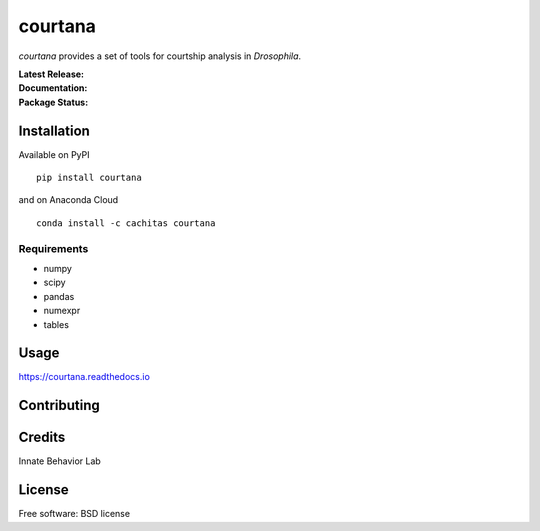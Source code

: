 ========
courtana
========

`courtana` provides a set of tools for courtship analysis in *Drosophila*.

:Latest Release:
    | |pypi-version|
    | |anaconda-cloud|

:Documentation:
    | |docs|

:Package Status:
    | |issues|
    | |status|
    | |wheel|
    | |license|
    | |supported-versions|
    | |supported-implementations|


Installation
============

Available on PyPI

::

    pip install courtana

and on Anaconda Cloud

::

    conda install -c cachitas courtana

Requirements
^^^^^^^^^^^^

* numpy
* scipy
* pandas
* numexpr
* tables


Usage
=====

.. todo:: Show very simple examples of Experiment, Annotations and TrackData

https://courtana.readthedocs.io


Contributing
============

.. todo:: Update

Credits
========

.. todo:: Update

Innate Behavior Lab


License
===========

Free software: BSD license


.. |docs| image:: https://readthedocs.org/projects/courtana/badge/?style=flat
    :target: https://readthedocs.org/projects/courtana
    :alt: Documentation status

.. |pypi-version| image:: https://img.shields.io/pypi/v/courtana.svg?style=flat
    :alt: PyPI Package latest release
    :target: https://pypi.python.org/pypi/courtana

.. |wheel| image:: https://img.shields.io/pypi/wheel/courtana.svg?style=flat
    :alt: PyPI Wheel
    :target: https://pypi.python.org/pypi/courtana

.. |supported-versions| image:: https://img.shields.io/pypi/pyversions/courtana.svg?style=flat
    :alt: Supported versions
    :target: https://pypi.python.org/pypi/courtana

.. |supported-implementations| image:: https://img.shields.io/pypi/implementation/courtana.svg?style=flat
    :alt: Supported implementations
    :target: https://pypi.python.org/pypi/courtana

.. |anaconda-cloud| image:: https://anaconda.org/cachitas/courtana/badges/version.svg
    :alt: Anaconda Cloud latest release
    :target: https://anaconda.org/cachitas/courtana

.. |license| image:: https://img.shields.io/pypi/l/courtana.svg?style=flat
    :alt: License

.. |status| image:: https://img.shields.io/pypi/status/pandas.svg?style=flat
    :alt: PyPI package status
    :target: https://pypi.python.org/pypi/courtana

.. |issues| image:: https://img.shields.io/bitbucket/issues/cachitas/courtana.svg?style=flat
    :alt: Bitbucket issues
    :target: https://bitbucket.org/cachitas/courtana/issues?status=new&status=open
